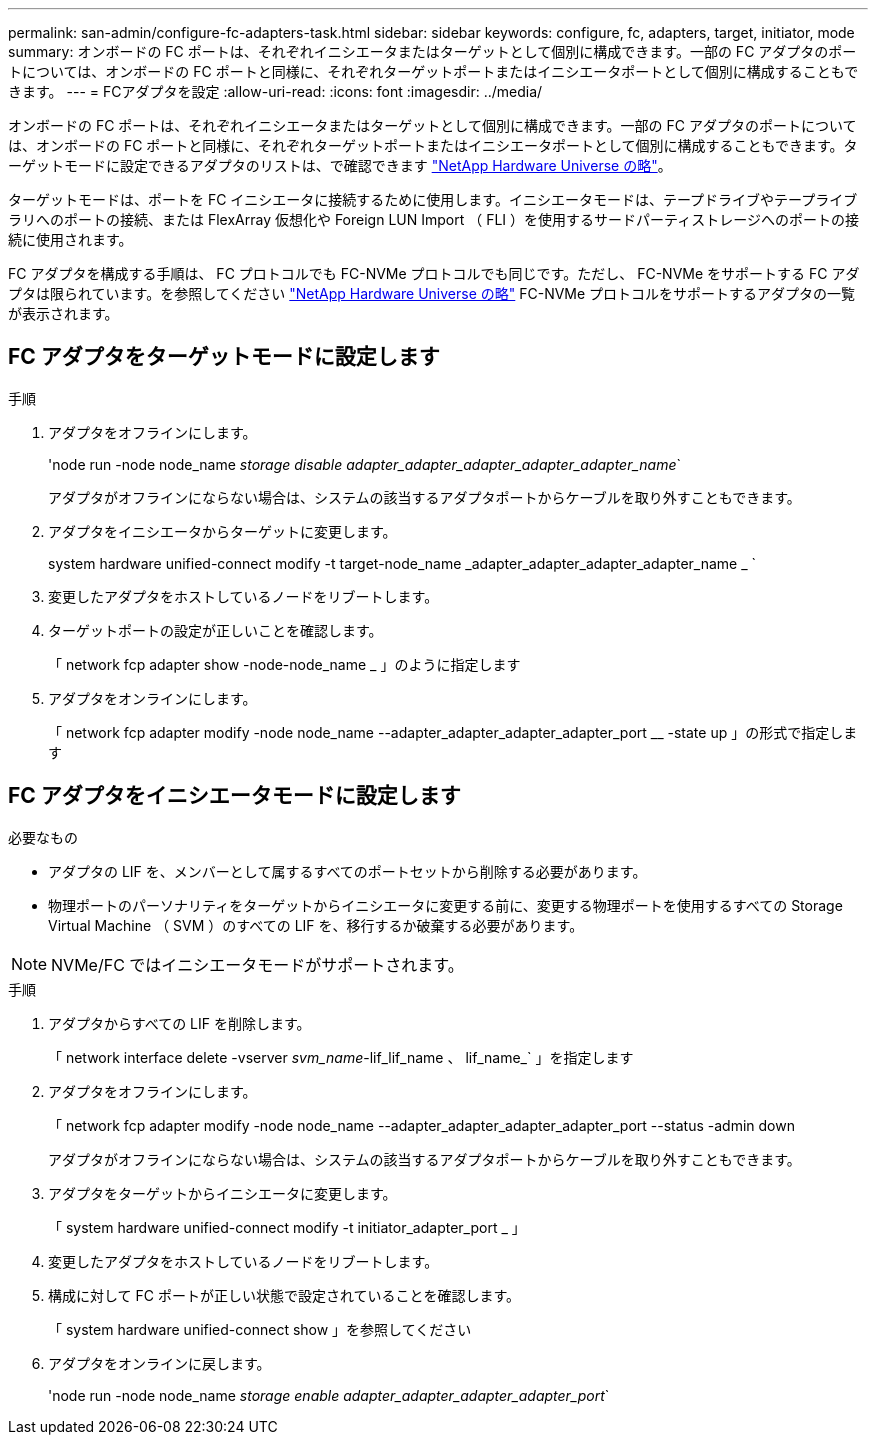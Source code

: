 ---
permalink: san-admin/configure-fc-adapters-task.html 
sidebar: sidebar 
keywords: configure, fc, adapters, target, initiator, mode 
summary: オンボードの FC ポートは、それぞれイニシエータまたはターゲットとして個別に構成できます。一部の FC アダプタのポートについては、オンボードの FC ポートと同様に、それぞれターゲットポートまたはイニシエータポートとして個別に構成することもできます。 
---
= FCアダプタを設定
:allow-uri-read: 
:icons: font
:imagesdir: ../media/


[role="lead"]
オンボードの FC ポートは、それぞれイニシエータまたはターゲットとして個別に構成できます。一部の FC アダプタのポートについては、オンボードの FC ポートと同様に、それぞれターゲットポートまたはイニシエータポートとして個別に構成することもできます。ターゲットモードに設定できるアダプタのリストは、で確認できます link:https://hwu.netapp.com["NetApp Hardware Universe の略"^]。

ターゲットモードは、ポートを FC イニシエータに接続するために使用します。イニシエータモードは、テープドライブやテープライブラリへのポートの接続、または FlexArray 仮想化や Foreign LUN Import （ FLI ）を使用するサードパーティストレージへのポートの接続に使用されます。

FC アダプタを構成する手順は、 FC プロトコルでも FC-NVMe プロトコルでも同じです。ただし、 FC-NVMe をサポートする FC アダプタは限られています。を参照してください link:https://hwu.netapp.com["NetApp Hardware Universe の略"^] FC-NVMe プロトコルをサポートするアダプタの一覧が表示されます。



== FC アダプタをターゲットモードに設定します

.手順
. アダプタをオフラインにします。
+
'node run -node node_name _storage disable adapter_adapter_adapter_adapter_adapter_name_`

+
アダプタがオフラインにならない場合は、システムの該当するアダプタポートからケーブルを取り外すこともできます。

. アダプタをイニシエータからターゲットに変更します。
+
system hardware unified-connect modify -t target-node_name _adapter_adapter_adapter_adapter_name _ `

. 変更したアダプタをホストしているノードをリブートします。
. ターゲットポートの設定が正しいことを確認します。
+
「 network fcp adapter show -node-node_name _ 」のように指定します

. アダプタをオンラインにします。
+
「 network fcp adapter modify -node node_name --adapter_adapter_adapter_adapter_port __ -state up 」の形式で指定します





== FC アダプタをイニシエータモードに設定します

.必要なもの
* アダプタの LIF を、メンバーとして属するすべてのポートセットから削除する必要があります。
* 物理ポートのパーソナリティをターゲットからイニシエータに変更する前に、変更する物理ポートを使用するすべての Storage Virtual Machine （ SVM ）のすべての LIF を、移行するか破棄する必要があります。


[NOTE]
====
NVMe/FC ではイニシエータモードがサポートされます。

====
.手順
. アダプタからすべての LIF を削除します。
+
「 network interface delete -vserver _svm_name_-lif_lif_name 、 lif_name_` 」を指定します

. アダプタをオフラインにします。
+
「 network fcp adapter modify -node node_name --adapter_adapter_adapter_adapter_port --status -admin down

+
アダプタがオフラインにならない場合は、システムの該当するアダプタポートからケーブルを取り外すこともできます。

. アダプタをターゲットからイニシエータに変更します。
+
「 system hardware unified-connect modify -t initiator_adapter_port _ 」

. 変更したアダプタをホストしているノードをリブートします。
. 構成に対して FC ポートが正しい状態で設定されていることを確認します。
+
「 system hardware unified-connect show 」を参照してください

. アダプタをオンラインに戻します。
+
'node run -node node_name _storage enable adapter_adapter_adapter_adapter_port_`


